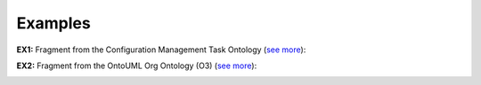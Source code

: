 Examples
--------

.. _kind-examples-ex1:

**EX1:** Fragment from the Configuration Management Task Ontology (`see more <http://web.archive.org/web/20171008151908/http://www.menthor.net/cmto.html>`__):

.. container:: figure

   |Example MTO|


.. _kind-examples-ex2:

**EX2:** Fragment from the OntoUML Org Ontology (O3) (`see more <http://web.archive.org/web/20171008152055/http://www.menthor.net/o3.html>`__):

.. container:: figure

   |Example O3|


.. |Example MTO| image:: _images/ontouml_kind_example_o2.png
.. |Example O3| image:: _images/ontouml_kind_example_o3.png
